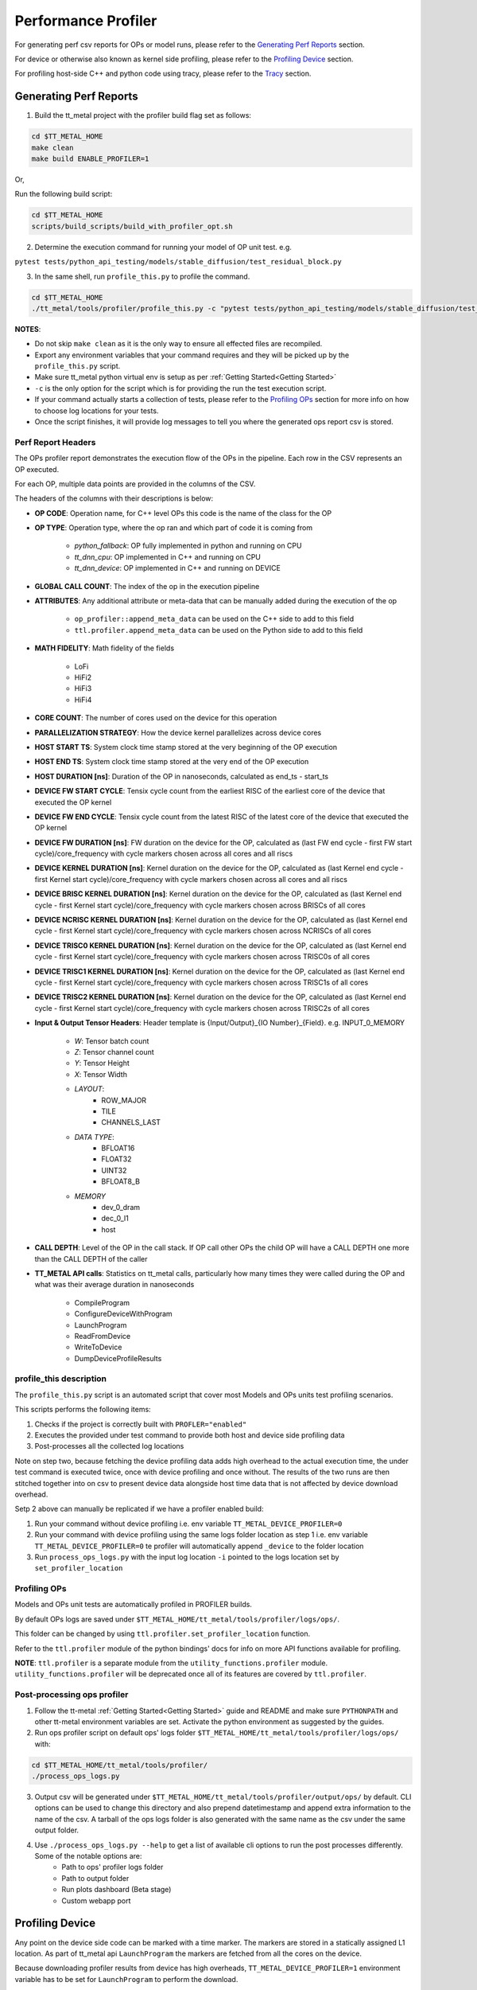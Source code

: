 ====================
Performance Profiler
====================

For generating perf csv reports for OPs or model runs, please refer to the `Generating Perf Reports`_ section.

For device or otherwise also known as kernel side profiling, please refer to the `Profiling Device`_ section.

For profiling host-side C++ and python code using tracy, please refer to the `Tracy`_ section.

Generating Perf Reports
=======================

1. Build the tt_metal project with the profiler build flag set as follows:

..  code-block:: sh

    cd $TT_METAL_HOME
    make clean
    make build ENABLE_PROFILER=1

Or,

Run the following build script:

..  code-block:: sh

    cd $TT_METAL_HOME
    scripts/build_scripts/build_with_profiler_opt.sh


2. Determine the execution command for running your model of OP unit test. e.g.

``pytest tests/python_api_testing/models/stable_diffusion/test_residual_block.py``

3. In the same shell, run ``profile_this.py`` to profile the command.

..  code-block:: sh

    cd $TT_METAL_HOME
    ./tt_metal/tools/profiler/profile_this.py -c "pytest tests/python_api_testing/models/stable_diffusion/test_residual_block.py"

**NOTES**:

- Do not skip ``make clean`` as it is the only way to ensure all effected files are recompiled.
- Export any environment variables that your command requires and they will be picked up by the ``profile_this.py`` script.
- Make sure tt_metal python virtual env is setup as per :ref:`Getting Started<Getting Started>`
- ``-c`` is the only option for the script which is for providing the run the test execution script.
- If your command actually starts a collection of tests, please refer to the `Profiling OPs`_ section for more info on how to choose log locations for your tests.
- Once the script finishes, it will provide log messages to tell you where the generated ops report csv is stored.


Perf Report Headers
-------------------

The OPs profiler report demonstrates the execution flow of the OPs in the pipeline. Each row in the CSV represents an OP executed.

For each OP, multiple data points are provided in the columns of the CSV.

The headers of the columns with their descriptions is below:

- **OP CODE**: Operation name, for C++ level OPs this code is the name of the class for the OP

- **OP TYPE**: Operation type, where the op ran and which part of code it is coming from

    - *python_fallback*: OP fully implemented in python and running on CPU
    - *tt_dnn_cpu*: OP implemented in C++ and running on CPU
    - *tt_dnn_device*: OP implemented in C++ and running on DEVICE

- **GLOBAL CALL COUNT**: The index of the op in the execution pipeline

- **ATTRIBUTES**: Any additional attribute or meta-data that can be manually added during the execution of the op

    - ``op_profiler::append_meta_data`` can be used on the C++ side to add to this field
    - ``ttl.profiler.append_meta_data`` can be used on the Python side to add to this field

- **MATH FIDELITY**: Math fidelity of the fields

    - LoFi
    - HiFi2
    - HiFi3
    - HiFi4

- **CORE COUNT**: The number of cores used on the device for this operation

- **PARALLELIZATION STRATEGY**: How the device kernel parallelizes across device cores

- **HOST START TS**: System clock time stamp stored at the very beginning of the OP execution

- **HOST END TS**: System clock time stamp stored at the very end of the OP execution

- **HOST DURATION [ns]**: Duration of the OP in nanoseconds, calculated as end_ts - start_ts

- **DEVICE FW START CYCLE**: Tensix cycle count from the earliest RISC of the earliest core of the device that executed the OP kernel

- **DEVICE FW END CYCLE**: Tensix cycle count from the latest RISC of the latest core of the device that executed the OP kernel

- **DEVICE FW DURATION [ns]**: FW duration on the device for the OP, calculated as (last FW end cycle - first FW start cycle)/core_frequency with cycle markers chosen across all cores and all riscs

- **DEVICE KERNEL DURATION [ns]**: Kernel duration on the device for the OP, calculated as (last Kernel end cycle - first Kernel start cycle)/core_frequency with cycle markers chosen across all cores and all riscs

- **DEVICE BRISC KERNEL DURATION [ns]**: Kernel duration on the device for the OP, calculated as (last Kernel end cycle - first Kernel start cycle)/core_frequency with cycle markers chosen across BRISCs of all cores

- **DEVICE NCRISC KERNEL DURATION [ns]**: Kernel duration on the device for the OP, calculated as (last Kernel end cycle - first Kernel start cycle)/core_frequency with cycle markers chosen across NCRISCs of all cores

- **DEVICE TRISC0 KERNEL DURATION [ns]**: Kernel duration on the device for the OP, calculated as (last Kernel end cycle - first Kernel start cycle)/core_frequency with cycle markers chosen across TRISC0s of all cores

- **DEVICE TRISC1 KERNEL DURATION [ns]**: Kernel duration on the device for the OP, calculated as (last Kernel end cycle - first Kernel start cycle)/core_frequency with cycle markers chosen across TRISC1s of all cores

- **DEVICE TRISC2 KERNEL DURATION [ns]**: Kernel duration on the device for the OP, calculated as (last Kernel end cycle - first Kernel start cycle)/core_frequency with cycle markers chosen across TRISC2s of all cores

- **Input & Output Tensor Headers**: Header template is {Input/Output}_{IO Number}_{Field}. e.g. INPUT_0_MEMORY

    - *W*: Tensor batch count
    - *Z*: Tensor channel count
    - *Y*: Tensor Height
    - *X*: Tensor Width
    - *LAYOUT*:
        - ROW_MAJOR
        - TILE
        - CHANNELS_LAST
    - *DATA TYPE*:
        - BFLOAT16
        - FLOAT32
        - UINT32
        - BFLOAT8_B
    - *MEMORY*
        - dev_0_dram
        - dec_0_l1
        - host

- **CALL DEPTH**: Level of the OP in the call stack. If OP call other OPs the child OP will have a CALL DEPTH one more than the CALL DEPTH of the caller

- **TT_METAL API calls**: Statistics on tt_metal calls, particularly how many times they were called during the OP and what was their average duration in nanoseconds

    - CompileProgram
    - ConfigureDeviceWithProgram
    - LaunchProgram
    - ReadFromDevice
    - WriteToDevice
    - DumpDeviceProfileResults


profile_this description
------------------------

The ``profile_this.py`` script is an automated script that cover most Models and OPs units test profiling scenarios.

This scripts performs the following items:

1. Checks if the project is correctly built with ``PROFLER="enabled"``
2. Executes the provided under test command to provide both host and device side profiling data
3. Post-processes all the collected log locations

Note on step two, because fetching the device profiling data adds high overhead to the actual execution time,
the under test command is executed twice, once with device profiling and once without.
The results of the two runs are then stitched together into on csv to present device data alongside host time data
that is not affected by device download overhead.

Setp 2 above can manually be replicated if we have a profiler enabled build:

1. Run your command without device profiling i.e. env variable ``TT_METAL_DEVICE_PROFILER=0``
2. Run your command with device profiling using the same logs folder location as step 1 i.e. env variable ``TT_METAL_DEVICE_PROFILER=0``
   te profiler will automatically append ``_device`` to the folder location
3. Run ``process_ops_logs.py`` with the input log location ``-i`` pointed to the logs location set by ``set_profiler_location``


Profiling OPs
-------------

Models and OPs unit tests are automatically profiled in PROFILER builds.

By default OPs logs are saved under ``$TT_METAL_HOME/tt_metal/tools/profiler/logs/ops/``.

This folder can be changed by using ``ttl.profiler.set_profiler_location`` function.

Refer to the ``ttl.profiler`` module of the python bindings' docs for info on more API functions available for profiling.

**NOTE**: ``ttl.profiler`` is a separate module from the ``utility_functions.profiler`` module. ``utility_functions.profiler`` will be deprecated once all of its features are
covered by ``ttl.profiler``.

Post-processing ops profiler
----------------------------

1. Follow the tt-metal :ref:`Getting Started<Getting Started>` guide and README and make sure ``PYTHONPATH``
   and other tt-metal environment variables are set. Activate the python environment as suggested by the guides.

2. Run ops profiler script on default ops' logs folder ``$TT_METAL_HOME/tt_metal/tools/profiler/logs/ops/`` with:

..  code-block:: sh

    cd $TT_METAL_HOME/tt_metal/tools/profiler/
    ./process_ops_logs.py

3. Output csv will be generated under ``$TT_METAL_HOME/tt_metal/tools/profiler/output/ops/`` by default. CLI options can be used to change this directory and also prepend
   datetimestamp and append extra information to the name of the csv. A tarball of the ops logs folder is also generated with the same name as the csv under the same output folder.

4. Use  ``./process_ops_logs.py --help`` to get a list of available cli options to run the post processes differently. Some of the notable options are:
    - Path to ops' profiler logs folder
    - Path to  output folder
    - Run plots dashboard (Beta stage)
    - Custom webapp port


Profiling Device
================

Any point on the device side code can be marked with a time marker. The markers are stored in a statically assigned L1 location.
As part of tt_metal api ``LaunchProgram`` the markers are fetched from all the cores on the device.

Because downloading profiler results from device has high overheads, ``TT_METAL_DEVICE_PROFILER=1`` environment variable has to be set for ``LaunchProgram`` to perform the download.

Default markers are present in device FW(i.e. ``.cc`` files) that mark kernel and FW start and end times.

Default markers are:

1. FW start
2. Kernel start
3. Kernel end
4. FW end

The generated csv is ``profile_log_device.csv`` and is saved under ``tt_metal/tools/profiler/logs`` by default.

Sample generated csv for a run on core 0,0:

..  code-block:: c++

    0, 0, 0, NCRISC, 1, 1882735035004
    0, 0, 0, NCRISC, 2, 1882735036049
    0, 0, 0, NCRISC, 3, 1882735036091
    0, 0, 0, NCRISC, 4, 1882735036133
    0, 0, 0, BRISC, 1, 1882735032214
    0, 0, 0, BRISC, 2, 1882735035364
    0, 0, 0, BRISC, 3, 1882735035433
    0, 0, 0, BRISC, 4, 1882735035518


Post-processing device profiler
-------------------------------

1. Follow the tt-metal :ref:`Getting Started<Getting Started>` guide and README and make sure ``PYTHONPATH``
   and other tt-metal environment variables are set. Activate the python environment as suggested by the guides.

2. Run plotter webapp with:

..  code-block:: sh

    cd $TT_METAL_HOME/tt_metal/tools/profiler/
    ./process_device_log.py

3. Navigate to ``<machine IP>:<PORT>`` to the Device Profiler Dashboard to view
   stats and timeline plots. ``<PORT>`` default is ``8050`` if not set by the
   ``-p/--port`` cli option. Note that if you are using a Tenstorrent cloud
   machine and are viewing the dashboard through a localhost port forwarded via
   SSH, you will need to forward port ``<PORT>`` using the ``-L`` option when
   you connect via ``ssh``.  Otherwise, you will not be able to access the
   dashboard.

4. The following are the notable artifacts that will be generated under the ``tt_metal/tools/profiler/output/device`` folder:
    - ``device_perf.html`` contains the interactive time series plot
    - ``device_stats.txt`` contains the extended stats for the run
    - ``device_rearranged_timestamps.csv`` contains all timestamps arranged by each row dedicated to cores

5. For convenience all of these artifacts are tarballed into ``device_perf_results.tar``. The file is under the same output folder as the artifacts and can be downloaded by clicking the ``DOWNLOAD ARTIFACTS`` button on the webapp.

6. Use  ``./process_device_log.py --help`` to get a list of available cli options to run the post processes differently. Some of the notable options are:
    - Path to device side profiler log csv
    - Path to artifacts output folder
    - Custom webapp port
    - Disabling printing stats, running webapp, generating plots and other portions of the default post-process flow


Limitations
-----------

* Each core has limited L1 buffer for recording device side markers. Flushing mechanism are in progress
  to push the data to DRAM and eventually the host to alleviate this limitation.

* The cycle counts give very good relative numbers with regards to various events that are marked
  on the kernel. Syncing this with the wall clock is not brought in yet. This will require
  collection on core reset times on the host side and syncing every cycle count accordingly

* It is relatively safe to assume that all RISCs on all cores are taken out of reset at the same
  time so processing the cycle counts read from various RISCs is reasonable.

* Debug print can not used in kernels that are being profiled.Correct usage of DPRINT and profiler is suggested in the `add_two_ints.cpp` tt_metal test. If `profile_device` is set, it profiles, if not it prints. The test will error out if DRPRINT and profiler are attempted to be used together.


Tracy
=====

Profiling
---------

Tracy is an alternative method for profiling host-side python and C++ code.

Build with the tracy flag set is required for profiling with tracy profiler.

..  code-block:: sh

    make clean
    make build ENABLE_TRACY=1

With this build, all the marked zones in the C++ code will be profiled.


Profiling python code with tracy requires running your python code with the `tracy` module similar to the `cProfile` standard python module.

Also similar to the `cProfile` module, `sys.setprofile` and `sys.settrace` functions are used to set profiling callbacks.

For profiling your entire python program in tracy run your program as follows:

..  code-block:: sh

    python -m tracy {test_script}.py

For **pytest** scripts you can import pytest as a module and pass its argument accordingly.

For example to profile a bert unit test you can run the following:

..  code-block:: sh

    python -m tracy -m pytest models/experimental/bert_large_performant/unit_tests/test_bert_large_split_and_transform_qkv_heads.py::test_split_fused_qkv_and_split_heads_with_program_cache


Python programs can also be partially profiled by instrumenting parts of the code intended to be profiled and run them with the `-p` option of the `tracy` module set.

For instrumenting pytest tests, `tracy_profile` fixture can be used to profile the entire test function.

The following example shows how to use the fixture and the required CLI command to do partial profiling.

Adding fixture:

..  code-block:: python

    def test_split_fused_qkv_and_split_heads_with_program_cache(device, use_program_cache, tracy_profile):

Running the `tracy` module with the `-p` option to do partial profiling:

..  code-block:: sh

    python -m tracy -p -m pytest models/experimental/bert_large_performant/unit_tests/test_bert_large_split_and_transform_qkv_heads.py::test_split_fused_qkv_and_split_heads_with_program_cache

Instead of profiling the entirety of the pytest run, python functions only called as part of the `test_split_fused_qkv_and_split_heads_with_program_cache` functions are profiled in
tracy.

Instrumentation can also be done without using the pytest fixture.

The following shows how to profile an example `function_under_test` function.


..  code-block:: python

    def function_under_test():
        child_function_1()
        child_function_2()


    from tracy import Profiler
    profiler = Profiler()

    profiler.enable()
    funtion_under_test()
    profiler.disable()

Similar to the pytest setup, calling the parent script with `-p` option of the `tracy` set will profile the region where profiler is enabled.

**Note**, it is recommended to sandwich the function call between the enable and disable calls rather than having them as first first and last calls in the function being profiled.
This is because `settrace` and `setprofile` trigger on more relevant events when the setup is done previous to the functions call.

In some cases, significant durations of a function, do not get broken down to smaller child calls with explainable durations. This is usually either due to inline work that is
not wrapped inside a function or a call to a function that is defined as parte of a shared object. For example, `pytorch` function calls do not come in as native python calls and will not generate python call events.

For these cases, the line profiling feature of the `settrace` functions is utilized to provide line by line profiling. Because, substantially more data is produced in line by line
profiling, this options is only provided with partial profiling.

The same pytest example above will be profiled line by line by adding the `-l` option to the list of `tracy` module options.

..  code-block:: sh

    python -m tracy -p -l -m pytest models/experimental/bert_large_performant/unit_tests/test_bert_large_split_and_transform_qkv_heads.py::test_split_fused_qkv_and_split_heads_with_program_cache


GUI
---

On your mac you need install tracy GUI with brew. On your mac terminal run:

..  code-block:: sh

    brew install tracy

Once installed run tracy GUI with:

..  code-block:: sh

    TRACY_DPI_SCALE=1.0 tracy

In the GUI you should start listening to the machine that your are running your code on over port 8086 (e.g. 172.27.28.132:8086) but setting the client address and clicking
connect.


At this point once you run your program, tracy will automatically start profiling.
